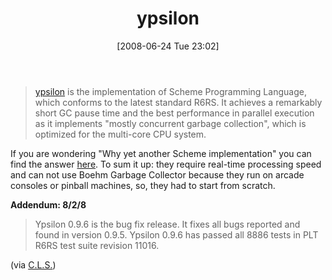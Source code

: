 #+POSTID: 231
#+DATE: [2008-06-24 Tue 23:02]
#+OPTIONS: toc:nil num:nil todo:nil pri:nil tags:nil ^:nil TeX:nil
#+CATEGORY: Link
#+TAGS: Programming Language, Scheme
#+TITLE: ypsilon

#+BEGIN_QUOTE
  [[http://code.google.com/p/ypsilon/][ypsilon]] is the implementation of Scheme Programming Language, which conforms to the latest standard R6RS. It achieves a remarkably short GC pause time and the best performance in parallel execution as it implements "mostly concurrent garbage collection", which is optimized for the multi-core CPU system.
#+END_QUOTE



If you are wondering "Why yet another Scheme implementation" you can find the answer [[http://www.littlewingpinball.com/contents/en/ypsilon.html][here]]. To sum it up: they require real-time processing speed and can not use Boehm Garbage Collector because they run on arcade consoles or pinball machines, so, they had to start from scratch.

*Addendum: 8/2/8*



#+BEGIN_QUOTE
  Ypsilon 0.9.6 is the bug fix release. It fixes all bugs reported and
found in version 0.9.5. Ypsilon 0.9.6 has passed all 8886 tests in PLT
R6RS test suite revision 11016.
#+END_QUOTE



(via [[http://groups.google.com/group/comp.lang.scheme/browse_thread/thread/626eb3564323c213#][C.L.S.]])




